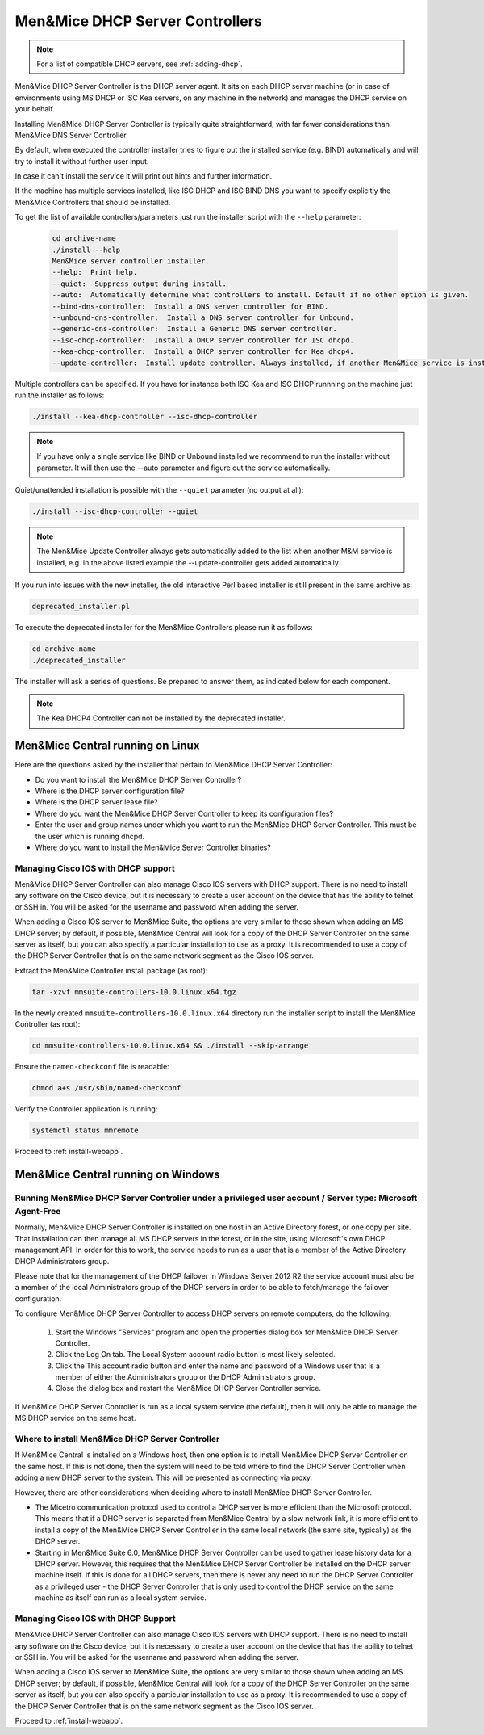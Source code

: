 .. _install-dhcp-controllers:

Men&Mice DHCP Server Controllers
===============================

.. note::
  For a list of compatible DHCP servers, see :ref:`adding-dhcp`.

Men&Mice DHCP Server Controller is the DHCP server agent. It sits on each DHCP server machine (or in case of environments using MS DHCP or ISC Kea servers, on any machine in the network) and manages the DHCP service on your behalf.

Installing Men&Mice DHCP Server Controller is typically quite straightforward, with far fewer considerations than Men&Mice DNS Server Controller.

By default, when executed the controller installer tries to figure out the installed service (e.g. BIND) automatically and will try to install it without further user input.

In case it can't install the service it will print out hints and further information.

If the machine has multiple services installed, like ISC DHCP and ISC BIND DNS you want to specify explicitly the Men&Mice Controllers that should be installed.

To get the list of available controllers/parameters just run the installer script with the ``--help`` parameter:

  .. code-block:: bash

    cd archive-name
    ./install --help
    Men&Mice server controller installer.
    --help:  Print help.
    --quiet:  Suppress output during install.
    --auto:  Automatically determine what controllers to install. Default if no other option is given.
    --bind-dns-controller:  Install a DNS server controller for BIND.
    --unbound-dns-controller:  Install a DNS server controller for Unbound.
    --generic-dns-controller:  Install a Generic DNS server controller.
    --isc-dhcp-controller:  Install a DHCP server controller for ISC dhcpd.
    --kea-dhcp-controller:  Install a DHCP server controller for Kea dhcp4.
    --update-controller:  Install update controller. Always installed, if another Men&Mice service is installed.

Multiple controllers can be specified. If you have for instance both ISC Kea and ISC DHCP runnning on the machine just run the installer as follows:

.. code-block:: bash

  ./install --kea-dhcp-controller --isc-dhcp-controller

.. note::
  If you have only a single service like BIND or Unbound installed we recommend to run the installer without parameter. It will then use the --auto parameter and figure out the service automatically.

Quiet/unattended installation is possible with the ``--quiet`` parameter (no output at all):

.. code-block:: bash

  ./install --isc-dhcp-controller --quiet

.. note::
  The Men&Mice Update Controller always gets automatically added to the list when another M&M service is installed, e.g. in the above listed example the --update-controller gets added automatically.

If you run into issues with the new installer, the old interactive Perl based installer is still present in the same archive as:

.. code-block::

  deprecated_installer.pl

To execute the deprecated installer for the Men&Mice Controllers please run it as follows:

.. code-block:: bash

  cd archive-name
  ./deprecated_installer

The installer will ask a series of questions. Be prepared to answer them, as indicated below for each component.

.. note::
  The Kea DHCP4 Controller can not be installed by the deprecated installer.

Men&Mice Central running on Linux
---------------------------------

Here are the questions asked by the installer that pertain to Men&Mice DHCP Server Controller:

* Do you want to install the Men&Mice DHCP Server Controller?

* Where is the DHCP server configuration file?

* Where is the DHCP server lease file?

* Where do you want the Men&Mice DHCP Server Controller to keep its configuration files?

* Enter the user and group names under which you want to run the Men&Mice DHCP Server Controller. This must be the user which is running dhcpd.

* Where do you want to install the Men&Mice Server Controller binaries?

Managing Cisco IOS with DHCP support
^^^^^^^^^^^^^^^^^^^^^^^^^^^^^^^^^^^^

Men&Mice DHCP Server Controller can also manage Cisco IOS servers with DHCP support. There is no need to install any software on the Cisco device, but it is necessary to create a user account on the device that has the ability to telnet or SSH in. You will be asked for the username and password when adding the server.

When adding a Cisco IOS server to Men&Mice Suite, the options are very similar to those shown when adding an MS DHCP server; by default, if possible, Men&Mice Central will look for a copy of the DHCP Server Controller on the same server as itself, but you can also specify a particular installation to use as a proxy. It is recommended to use a copy of the DHCP Server Controller that is on the same network segment as the Cisco IOS server.

Extract the Men&Mice Controller install package (as root):

.. code-block:: bash

  tar -xzvf mmsuite-controllers-10.0.linux.x64.tgz

In the newly created ``mmsuite-controllers-10.0.linux.x64`` directory run the installer script to install the Men&Mice Controller (as root):

.. code-block:: bash

  cd mmsuite-controllers-10.0.linux.x64 && ./install --skip-arrange

Ensure the ``named-checkconf`` file is readable:

.. code-block:: bash

  chmod a+s /usr/sbin/named-checkconf

Verify the Controller application is running:

.. code-block:: bash

  systemctl status mmremote

Proceed to :ref:`install-webapp`.

Men&Mice Central running on Windows
-----------------------------------

Running Men&Mice DHCP Server Controller under a privileged user account / Server type: Microsoft Agent-Free
^^^^^^^^^^^^^^^^^^^^^^^^^^^^^^^^^^^^^^^^^^^^^^^^^^^^^^^^^^^^^^^^^^^^^^^^^^^^^^^^^^^^^^^^^^^^^^^^^^^^^^^^^^^

Normally, Men&Mice DHCP Server Controller is installed on one host in an Active Directory forest, or one copy per site. That installation can then manage all MS DHCP servers in the forest, or in the site, using Microsoft's own DHCP management API. In order for this to work, the service needs to run as a user that is a member of the Active Directory DHCP Administrators group.

Please note that for the management of the DHCP failover in Windows Server 2012 R2 the service account must also be a member of the local Administrators group of the DHCP servers in order to be able to fetch/manage the failover configuration.

To configure Men&Mice DHCP Server Controller to access DHCP servers on remote computers, do the following:

  1. Start the Windows "Services" program and open the properties dialog box for Men&Mice DHCP Server Controller.

  2. Click the Log On tab. The Local System account radio button is most likely selected.

  3. Click the This account radio button and enter the name and password of a Windows user that is a member of either the Administrators group or the DHCP Administrators group.

  4. Close the dialog box and restart the Men&Mice DHCP Server Controller service.

If Men&Mice DHCP Server Controller is run as a local system service (the default), then it will only be able to manage the MS DHCP service on the same host.

Where to install Men&Mice DHCP Server Controller
^^^^^^^^^^^^^^^^^^^^^^^^^^^^^^^^^^^^^^^^^^^^^^^^^^

If Men&Mice Central is installed on a Windows host, then one option is to install Men&Mice DHCP Server Controller on the same host. If this is not done, then the system will need to be told where to find the DHCP Server Controller when adding a new DHCP server to the system. This will be presented as connecting via proxy.

However, there are other considerations when deciding where to install Men&Mice DHCP Server Controller.

* The Micetro communication protocol used to control a DHCP server is more efficient than the Microsoft protocol. This means that if a DHCP server is separated from Men&Mice Central by a slow network link, it is more efficient to install a copy of the Men&Mice DHCP Server Controller in the same local network (the same site, typically) as the DHCP server.

* Starting in Men&Mice Suite 6.0, Men&Mice DHCP Server Controller can be used to gather lease history data for a DHCP server. However, this requires that the Men&Mice DHCP Server Controller be installed on the DHCP server machine itself. If this is done for all DHCP servers, then there is never any need to run the DHCP Server Controller as a privileged user - the DHCP Server Controller that is only used to control the DHCP service on the same machine as itself can run as a local system service.

Managing Cisco IOS with DHCP Support
^^^^^^^^^^^^^^^^^^^^^^^^^^^^^^^^^^^^

Men&Mice DHCP Server Controller can also manage Cisco IOS servers with DHCP support. There is no need to install any software on the Cisco device, but it is necessary to create a user account on the device that has the ability to telnet or SSH in. You will be asked for the username and password when adding the server.

When adding a Cisco IOS server to Men&Mice Suite, the options are very similar to those shown when adding an MS DHCP server; by default, if possible, Men&Mice Central will look for a copy of the DHCP Server Controller on the same server as itself, but you can also specify a particular installation to use as a proxy. It is recommended to use a copy of the DHCP Server Controller that is on the same network segment as the Cisco IOS server.

Proceed to :ref:`install-webapp`.
